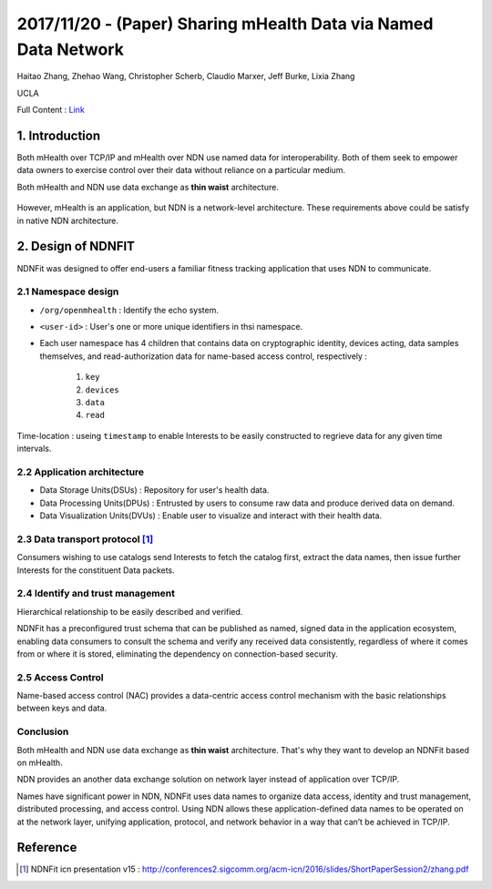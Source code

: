 2017/11/20 - (Paper) Sharing mHealth Data via Named Data Network
====================================================================

Haitao Zhang, Zhehao Wang, Christopher Scherb, Claudio Marxer, Jeff Burke, Lixia Zhang

UCLA

Full Content : `Link <https://named-data.net/wp-content/uploads/2015/01/sharing_mhealth_data_ndn.pdf>`_

1. Introduction
-------------------

Both mHealth over TCP/IP and mHealth over NDN use named data for interoperability. Both of them seek to empower data owners to exercise control over their data without reliance on a particular medium.

Both mHealth and NDN use data exchange as **thin waist** architecture.

    .. image:: Images/20171120-1.PNG

However, mHealth is an application, but NDN is a network-level architecture. These requirements above could be satisfy in native NDN architecture.

2. Design of NDNFIT
----------------------

NDNFit was designed to offer end-users a familiar fitness tracking application that uses NDN to communicate.

2.1 Namespace design
```````````````````````

.. image:: Images/20171120-2.PNG


- ``/org/openmhealth`` : Identify the echo system.

- ``<user-id>`` : User's one or more unique identifiers in thsi namespace.

- Each user namespace has 4 children that contains data on cryptographic identity, devices acting, data samples themselves, and read-authorization data for name-based access control, respectively : 

    1. ``key``

    2. ``devices``

    3. ``data``

    4. ``read``

Time-location : useing ``timestamp`` to enable Interests to be easily constructed to regrieve data for any given time intervals.


2.2 Application architecture
`````````````````````````````````````

- Data Storage Units(DSUs) : Repository for user's health data.

- Data Processing Units(DPUs) : Entrusted by users to consume raw data and produce derived data on demand.

- Data Visualization Units(DVUs) : Enable user to visualize and interact with their health data.

2.3 Data transport protocol [#]_
```````````````````````````````````

.. image:: Images/20171120-3.PNG

.. image:: Images/20171120-4.PNG

Consumers wishing to use catalogs send Interests to fetch the catalog first, extract the data names, then issue further Interests for the constituent Data packets.


2.4 Identify and trust management
```````````````````````````````````
Hierarchical relationship to be easily described and verified.

NDNFit has a preconfigured trust schema that can be published as named, signed data in the application ecosystem, enabling data consumers to consult the schema and verify any received data consistently, regardless of where it comes from or where it is stored,  eliminating the dependency on connection-based security. 

.. image:: Images/20171120-5.PNG

2.5 Access Control
``````````````````````

Name-based access control (NAC) provides a data-centric access control mechanism with the basic relationships between keys and data.

.. image:: Images/20171120-6.PNG
   :scale: 60%


Conclusion
`````````````

Both mHealth and NDN use data exchange as **thin waist** architecture. That's why they want to develop an NDNFit based on mHealth.

NDN provides an another data exchange solution on network layer instead of application over TCP/IP.

Names have significant power in NDN, NDNFit uses data names to organize data access, identity and trust management, distributed processing, and access control. Using NDN allows these application-defined data names to be operated on at the network layer, unifying application, protocol, and network behavior in a way that can’t be achieved in  TCP/IP.

Reference
-------------

.. [#] NDNFit icn presentation v15 : http://conferences2.sigcomm.org/acm-icn/2016/slides/ShortPaperSession2/zhang.pdf